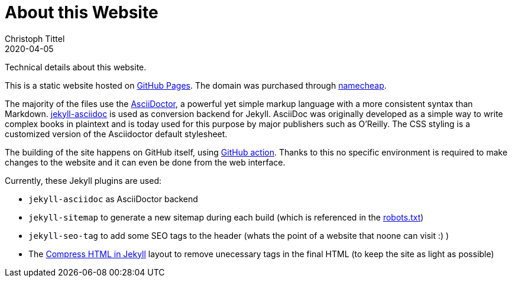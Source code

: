 = About this Website
Christoph Tittel
2020-04-05
:page-layout: post

Technical details about this website.

This is a static website hosted on https://pages.github.com/[GitHub Pages].
The domain was purchased through https://www.namecheap.com/[namecheap].

The majority of the files use the https://asciidoctor.org/[AsciiDoctor], a powerful yet simple markup language with a more consistent syntax than Markdown. https://github.com/asciidoctor/jekyll-asciidoc[jekyll-asciidoc] is used as conversion backend for Jekyll.
AsciiDoc was originally developed as a simple way to write complex books in plaintext and is today used for this purpose by major publishers such as O'Reilly.
The CSS styling is a customized version of the Asciidoctor default stylesheet.

The building of the site happens on GitHub itself, using https://github.com/features/actions[GitHub action].
Thanks to this no specific environment is required to make changes to the website and it can even be done from the web interface.

Currently, these Jekyll plugins are used:

- `jekyll-asciidoc` as AsciiDoctor backend
- `jekyll-sitemap` to generate a new sitemap during each build (which is referenced in the https://ctonic.github.io/robots.txt[robots.txt])
- `jekyll-seo-tag` to add some SEO tags to the header (whats the point of a website that noone can visit :) )
- The http://jch.penibelst.de/[Compress HTML in Jekyll] layout to remove unecessary tags in the final HTML (to keep the site as light as possible)
